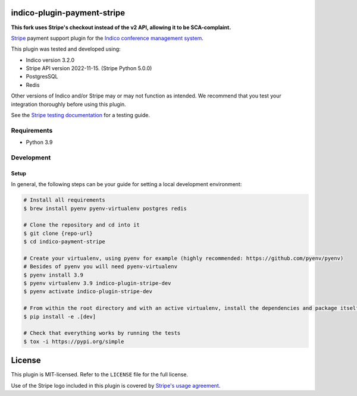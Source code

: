 indico-plugin-payment-stripe
============================

**This fork uses Stripe's checkout instead of the v2 API, allowing it to be SCA-complaint.**

`Stripe <https://stripe.com/>`_ payment support plugin for the `Indico conference management system <https://getindico.io>`_.

This plugin was tested and developed using:

* Indico version 3.2.0
* Stripe API version 2022-11-15. (Stripe Python 5.0.0)
* PostgresSQL
* Redis

Other versions of Indico and/or Stripe may or may not function as intended. We recommend that you test your integration
thoroughly before using this plugin.

See the `Stripe testing documentation <https://stripe.com/docs/testing>`_ for a testing guide.

Requirements
------------

* Python 3.9

Development
-----------

Setup
^^^^^

In general, the following steps can be your guide for setting a local development environment:

.. code-block:: bash

    # Install all requirements
    $ brew install pyenv pyenv-virtualenv postgres redis

    # Clone the repository and cd into it
    $ git clone {repo-url}
    $ cd indico-payment-stripe

    # Create your virtualenv, using pyenv for example (highly recommended: https://github.com/pyenv/pyenv)
    # Besides of pyenv you will need pyenv-virtualenv
    $ pyenv install 3.9
    $ pyenv virtualenv 3.9 indico-plugin-stripe-dev
    $ pyenv activate indico-plugin-stripe-dev

    # From within the root directory and with an active virtualenv, install the dependencies and package itself
    $ pip install -e .[dev]

    # Check that everything works by running the tests
    $ tox -i https://pypi.org/simple


License
=======

This plugin is MIT-licensed. Refer to the ``LICENSE`` file for the full license.

Use of the Stripe logo included in this plugin is covered by `Stripe's usage agreement
<https://stripe.com/marks/legal>`_.
